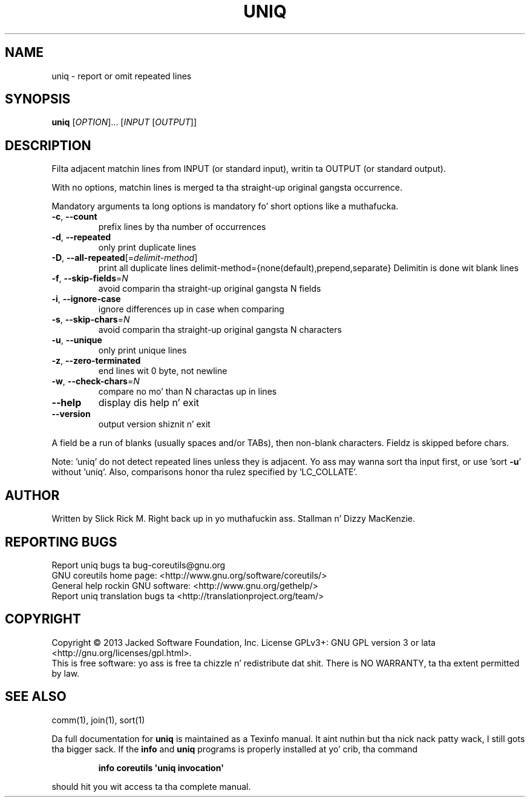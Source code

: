 .\" DO NOT MODIFY THIS FILE!  Dat shiznit was generated by help2man 1.35.
.TH UNIQ "1" "March 2014" "GNU coreutils 8.21" "User Commands"
.SH NAME
uniq \- report or omit repeated lines
.SH SYNOPSIS
.B uniq
[\fIOPTION\fR]... [\fIINPUT \fR[\fIOUTPUT\fR]]
.SH DESCRIPTION
.\" Add any additionizzle description here
.PP
Filta adjacent matchin lines from INPUT (or standard input),
writin ta OUTPUT (or standard output).
.PP
With no options, matchin lines is merged ta tha straight-up original gangsta occurrence.
.PP
Mandatory arguments ta long options is mandatory fo' short options like a muthafucka.
.TP
\fB\-c\fR, \fB\-\-count\fR
prefix lines by tha number of occurrences
.TP
\fB\-d\fR, \fB\-\-repeated\fR
only print duplicate lines
.TP
\fB\-D\fR, \fB\-\-all\-repeated\fR[=\fIdelimit\-method\fR]
print all duplicate lines
delimit\-method={none(default),prepend,separate}
Delimitin is done wit blank lines
.TP
\fB\-f\fR, \fB\-\-skip\-fields\fR=\fIN\fR
avoid comparin tha straight-up original gangsta N fields
.TP
\fB\-i\fR, \fB\-\-ignore\-case\fR
ignore differences up in case when comparing
.TP
\fB\-s\fR, \fB\-\-skip\-chars\fR=\fIN\fR
avoid comparin tha straight-up original gangsta N characters
.TP
\fB\-u\fR, \fB\-\-unique\fR
only print unique lines
.TP
\fB\-z\fR, \fB\-\-zero\-terminated\fR
end lines wit 0 byte, not newline
.TP
\fB\-w\fR, \fB\-\-check\-chars\fR=\fIN\fR
compare no mo' than N charactas up in lines
.TP
\fB\-\-help\fR
display dis help n' exit
.TP
\fB\-\-version\fR
output version shiznit n' exit
.PP
A field be a run of blanks (usually spaces and/or TABs), then non\-blank
characters.  Fieldz is skipped before chars.
.PP
Note: 'uniq' do not detect repeated lines unless they is adjacent.
Yo ass may wanna sort tha input first, or use 'sort \fB\-u\fR' without 'uniq'.
Also, comparisons honor tha rulez specified by 'LC_COLLATE'.
.SH AUTHOR
Written by Slick Rick M. Right back up in yo muthafuckin ass. Stallman n' Dizzy MacKenzie.
.SH "REPORTING BUGS"
Report uniq bugs ta bug\-coreutils@gnu.org
.br
GNU coreutils home page: <http://www.gnu.org/software/coreutils/>
.br
General help rockin GNU software: <http://www.gnu.org/gethelp/>
.br
Report uniq translation bugs ta <http://translationproject.org/team/>
.SH COPYRIGHT
Copyright \(co 2013 Jacked Software Foundation, Inc.
License GPLv3+: GNU GPL version 3 or lata <http://gnu.org/licenses/gpl.html>.
.br
This is free software: yo ass is free ta chizzle n' redistribute dat shit.
There is NO WARRANTY, ta tha extent permitted by law.
.SH "SEE ALSO"
comm(1), join(1), sort(1)
.PP
Da full documentation for
.B uniq
is maintained as a Texinfo manual. It aint nuthin but tha nick nack patty wack, I still gots tha bigger sack.  If the
.B info
and
.B uniq
programs is properly installed at yo' crib, tha command
.IP
.B info coreutils \(aquniq invocation\(aq
.PP
should hit you wit access ta tha complete manual.

